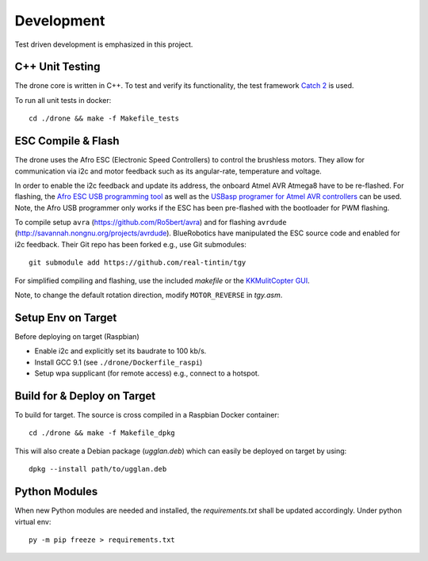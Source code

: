 Development
*****************
Test driven development is emphasized in this project.

C++ Unit Testing
=================
The drone core is written in C++. To test and verify its functionality,
the test framework `Catch 2 <https://github.com/catchorg/Catch2>`_ is used.

To run all unit tests in docker::

    cd ./drone && make -f Makefile_tests

ESC Compile & Flash
=====================
The drone uses the Afro ESC (Electronic Speed Controllers) to control the
brushless motors. They allow for communication via i2c and motor feedback such
as its angular-rate, temperature and voltage.

In order to enable the i2c feedback and update its address, the onboard Atmel AVR
Atmega8 have to be re-flashed. For flashing, the `Afro ESC USB programming tool <https://hobbyking.com/en_us/afro-esc-usb-programming-tool.html>`_
as well as the `USBasp programer for Atmel AVR controllers <https://www.fischl.de/usbasp/>`_
can be used. Note, the Afro USB programmer only works if the ESC has been pre-flashed
with the bootloader for PWM flashing.

To compile setup ``avra`` (https://github.com/Ro5bert/avra) and for flashing
``avrdude`` (http://savannah.nongnu.org/projects/avrdude). BlueRobotics have
manipulated the ESC source code and enabled for i2c feedback. Their Git repo has
been forked e.g., use Git submodules::

    git submodule add https://github.com/real-tintin/tgy

For simplified compiling and flashing, use the included `makefile` or the
`KKMulitCopter GUI <https://lazyzero.de/en/modellbau/kkmulticopterflashtool>`_.

Note, to change the default rotation direction, modify ``MOTOR_REVERSE`` in *tgy.asm*.

Setup Env on Target
====================
Before deploying on target (Raspbian)

* Enable i2c and explicitly set its baudrate to 100 kb/s.
* Install GCC 9.1 (see ``./drone/Dockerfile_raspi``)
* Setup wpa supplicant (for remote access) e.g., connect to a hotspot.

Build for & Deploy on Target
=============================
To build for target. The source is cross compiled in a Raspbian Docker container::

    cd ./drone && make -f Makefile_dpkg

This will also create a Debian package (*ugglan.deb*) which can easily be deployed on target
by using::

    dpkg --install path/to/ugglan.deb

Python Modules
===============
When new Python modules are needed and installed, the *requirements.txt* shall be
updated accordingly. Under python virtual env::

    py -m pip freeze > requirements.txt